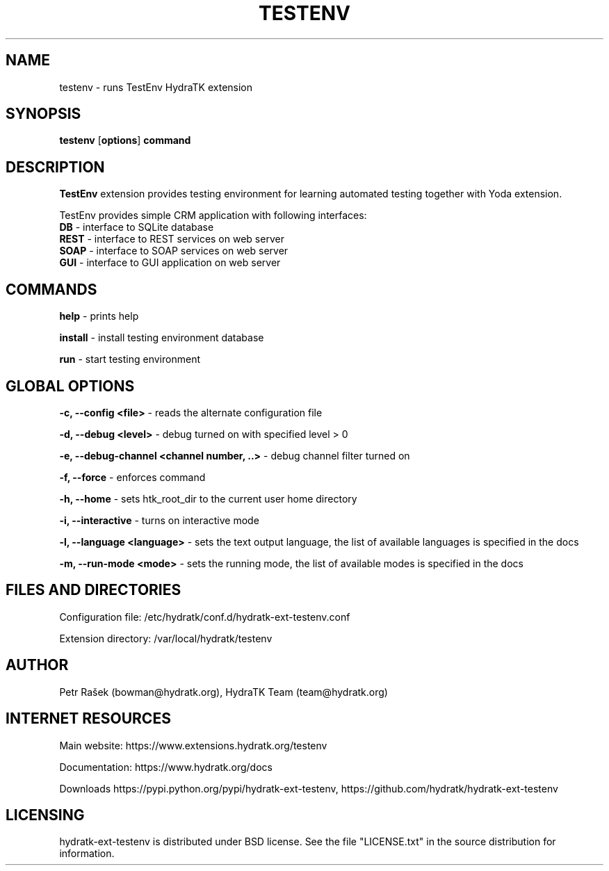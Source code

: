 .TH TESTENV 1
.SH NAME
testenv \- runs TestEnv HydraTK extension
.SH SYNOPSIS
.B testenv
[\fBoptions\fR]
.B command
.SH DESCRIPTION
\fBTestEnv\fR extension provides testing environment for learning automated testing together with Yoda extension.

TestEnv provides simple CRM application with following interfaces:
  \fBDB\fR - interface to SQLite database
  \fBREST\fR - interface to REST services on web server
  \fBSOAP\fR - interface to SOAP services on web server
  \fBGUI\fR - interface to GUI application on web server
.SH COMMANDS
\fBhelp\fR - prints help

\fBinstall\fR - install testing environment database

\fBrun\fR - start testing environment
.SH GLOBAL OPTIONS
\fB-c, --config <file>\fR - reads the alternate configuration file

\fB-d, --debug <level>\fR - debug turned on with specified level > 0

\fB-e, --debug-channel <channel number, ..>\fR - debug channel filter turned on

\fB-f, --force\fR - enforces command

\fB-h, --home\fR - sets htk_root_dir to the current user home directory

\fB-i, --interactive\fR - turns on interactive mode

\fB-l, --language <language>\fR - sets the text output language, the list of available languages is specified in the docs

\fB-m, --run-mode <mode>\fR - sets the running mode, the list of available modes is specified in the docs
.SH FILES AND DIRECTORIES
Configuration file: /etc/hydratk/conf.d/hydratk-ext-testenv.conf

Extension directory: /var/local/hydratk/testenv

.SH AUTHOR
Petr Rašek (bowman@hydratk.org), HydraTK Team (team@hydratk.org)
.SH INTERNET RESOURCES
Main website: https://www.extensions.hydratk.org/testenv

Documentation: https://www.hydratk.org/docs

Downloads https://pypi.python.org/pypi/hydratk-ext-testenv, https://github.com/hydratk/hydratk-ext-testenv
.SH LICENSING
hydratk-ext-testenv is distributed under BSD license. See the file "LICENSE.txt" in the source distribution for information.